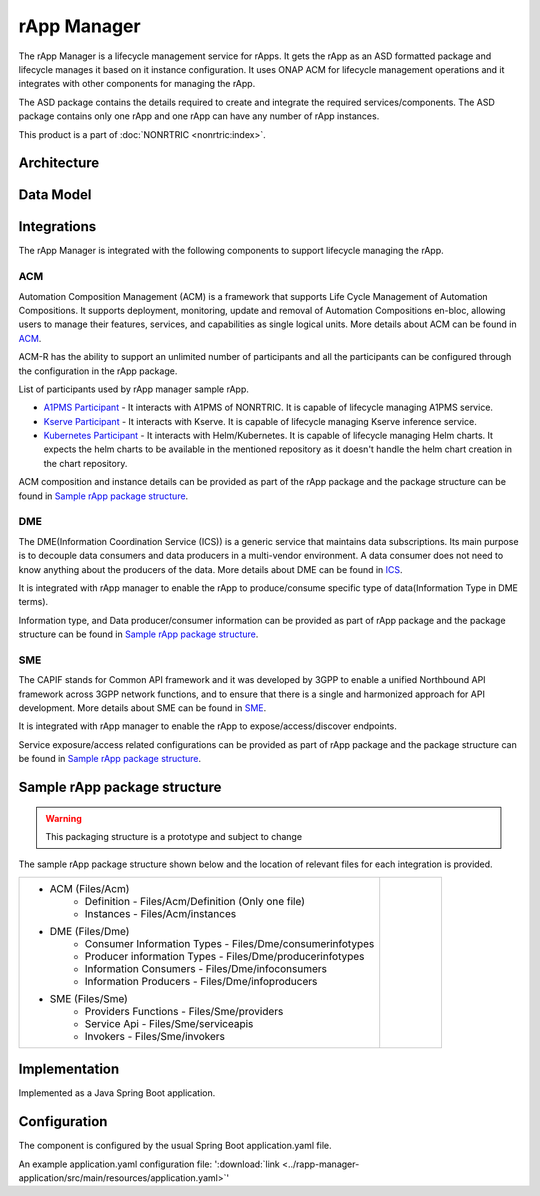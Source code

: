 .. This work is licensed under a Creative Commons Attribution 4.0 International License.
.. SPDX-License-Identifier: CC-BY-4.0
.. Copyright (C) 2023 OpenInfra Foundation Europe. All rights reserved.

rApp Manager
~~~~~~~~~~~~

The rApp Manager is a lifecycle management service for rApps. It gets the rApp as an ASD formatted package and lifecycle manages it based on it instance configuration. It uses ONAP ACM for lifecycle management operations and it integrates with other components for managing the rApp.

The ASD package contains the details required to create and integrate the required services/components.
The ASD package contains only one rApp and one rApp can have any number of rApp instances.

This product is a part of :doc:`NONRTRIC <nonrtric:index>`.

************
Architecture
************

.. image:: ./images/architecture.png
   :width: 500pt


**********
Data Model
**********

.. image:: ./images/rApp-entity-relationship.png
   :width: 500pt

************
Integrations
************

The rApp Manager is integrated with the following components to support lifecycle managing the rApp.

ACM
---
Automation Composition Management (ACM) is a framework that supports Life Cycle Management of Automation Compositions. It supports deployment, monitoring, update and removal of Automation Compositions en-bloc, allowing users to manage their features, services, and capabilities as single logical units.
More details about ACM can be found in `ACM <https://docs.onap.org/projects/onap-policy-parent/en/latest/clamp/acm/acm-architecture.html#introduction>`_.

ACM-R has the ability to support an unlimited number of participants and all the participants can be configured through the configuration in the rApp package.

List of participants used by rApp manager sample rApp.

* `A1PMS Participant <https://docs.onap.org/projects/onap-policy-parent/en/latest/clamp/acm/design-impl/participants/a1pms-participant.html>`_ - It interacts with A1PMS of NONRTRIC. It is capable of lifecycle managing A1PMS service.
* `Kserve Participant <https://docs.onap.org/projects/onap-policy-parent/en/latest/clamp/acm/design-impl/participants/kserve-participant.html>`_ - It interacts with Kserve. It is capable of lifecycle managing Kserve inference service.
* `Kubernetes Participant <https://docs.onap.org/projects/onap-policy-parent/en/latest/clamp/acm/design-impl/participants/k8s-participant.html>`_ - It interacts with Helm/Kubernetes. It is capable of lifecycle managing Helm charts. It expects the helm charts to be available in the mentioned repository as it doesn't handle the helm chart creation in the chart repository.
.. 
   :: commenting this out for now * :doc:`DME Participant <participants:index>` -  It interacts with DME(ICS) of NONRTRIC. It is capable of lifecycle managing DME entities.

ACM composition and instance details can be provided as part of the rApp package and the package structure can be found in `Sample rApp package structure`_.

DME
---
The DME(Information Coordination Service (ICS)) is a generic service that maintains data subscriptions. Its main purpose is to decouple data consumers and data producers in a multi-vendor environment. A data consumer does not need to know anything about the producers of the data.
More details about DME can be found in `ICS <https://docs.o-ran-sc.org/projects/o-ran-sc-nonrtric-plt-informationcoordinatorservice/en/latest/overview.html>`_.

It is integrated with rApp manager to enable the rApp to produce/consume specific type of data(Information Type in DME terms).

Information type, and Data producer/consumer information can be provided as part of rApp package and the package structure can be found in `Sample rApp package structure`_.

SME
---
The CAPIF stands for Common API framework and it was developed by 3GPP to enable a unified Northbound API framework across 3GPP network functions, and to ensure that there is a single and harmonized approach for API development.
More details about SME can be found in `SME <https://docs.o-ran-sc.org/projects/o-ran-sc-nonrtric-plt-sme/en/latest/overview.html>`_.

It is integrated with rApp manager to enable the rApp to expose/access/discover endpoints.

Service exposure/access related configurations can be provided as part of rApp package and the package structure can be found in `Sample rApp package structure`_.

*****************************
Sample rApp package structure
*****************************

.. warning::
    This packaging structure is a prototype and subject to change

The sample rApp package structure shown below and the location of relevant files for each integration is provided.

.. list-table::

    * - * ACM (Files/Acm)
            * Definition - Files/Acm/Definition (Only one file)
            * Instances - Files/Acm/instances
        * DME (Files/Dme)
            * Consumer Information Types - Files/Dme/consumerinfotypes
            * Producer information Types -  Files/Dme/producerinfotypes
            * Information Consumers - Files/Dme/infoconsumers
            * Information Producers - Files/Dme/infoproducers
        * SME (Files/Sme)
            * Providers Functions - Files/Sme/providers
            * Service Api -  Files/Sme/serviceapis
            * Invokers - Files/Sme/invokers
      - .. figure:: ./images/rApp-package-1.png
           :width: 200pt
        .. figure:: ./images/rApp-package-2.png
           :width: 150pt

**************
Implementation
**************

Implemented as a Java Spring Boot application.

*************
Configuration
*************

The component is configured by the usual Spring Boot application.yaml file.

An example application.yaml configuration file: ':download:`link <../rapp-manager-application/src/main/resources/application.yaml>`'

